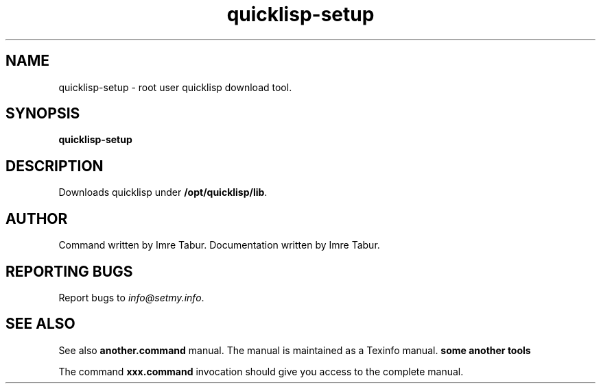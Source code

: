 .TH quicklisp-setup "1" "February 2023" "quicklisp-setup Man 1.0.0" "quicklisp-setup"
.SH NAME
quicklisp-setup \- root user quicklisp download tool.
.SH SYNOPSIS
.B quicklisp-setup
.SH DESCRIPTION
Downloads quicklisp under \fB/opt/quicklisp/lib\fR.
.SH AUTHOR
Command written by Imre Tabur.
Documentation written by Imre Tabur.
.SH "REPORTING BUGS"
Report bugs to \fIinfo@setmy.info\fR.
.SH "SEE ALSO"
.PP
See also
.B another.command
manual. The manual is maintained as a Texinfo manual.
.B some another tools
.PP
The command \fBxxx.command\fR invocation
should give you access to the complete manual.
